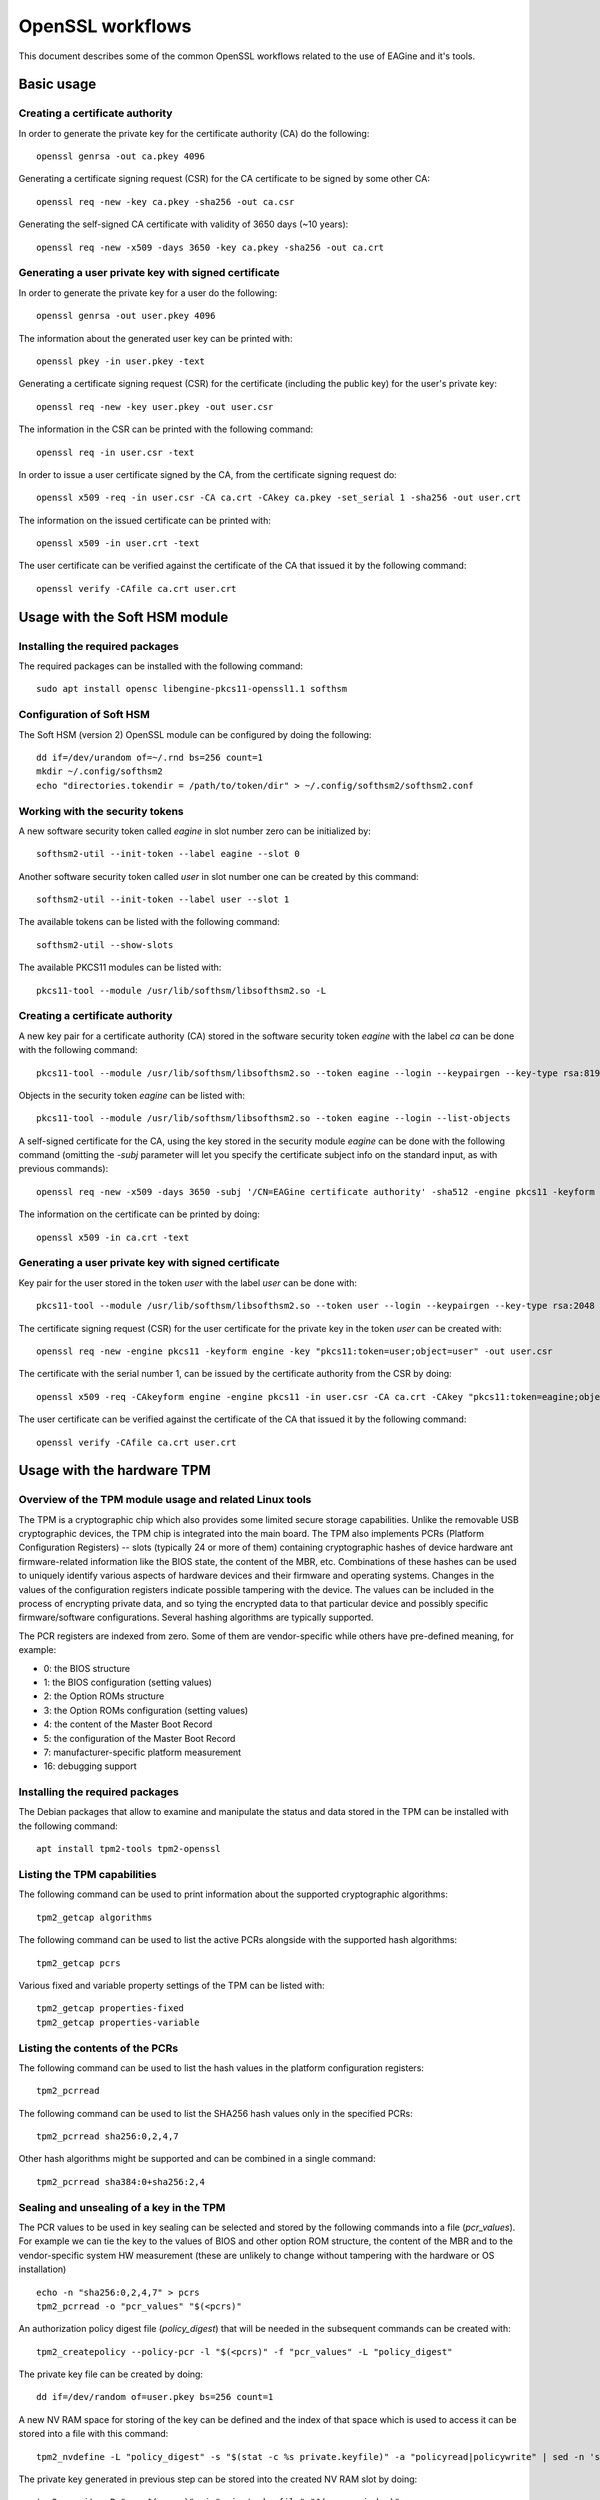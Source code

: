 =================
OpenSSL workflows
=================

This document describes some of the common OpenSSL workflows related to the use
of EAGine and it's tools.

Basic usage
===========

Creating a certificate authority
--------------------------------

In order to generate the private key for the certificate authority (CA) do
the following:

::

  openssl genrsa -out ca.pkey 4096

Generating a certificate signing request (CSR) for the CA certificate
to be signed by some other CA:

::

  openssl req -new -key ca.pkey -sha256 -out ca.csr

Generating the self-signed CA certificate with
validity of 3650 days (~10 years):

::

  openssl req -new -x509 -days 3650 -key ca.pkey -sha256 -out ca.crt


Generating a user private key with signed certificate
-----------------------------------------------------

In order to generate the private key for a user do the following:

::

  openssl genrsa -out user.pkey 4096

The information about the generated user key can be printed with:

::

  openssl pkey -in user.pkey -text

Generating a certificate signing request (CSR) for the certificate (including
the public key) for the user's private key:

::

  openssl req -new -key user.pkey -out user.csr

The information in the CSR can be printed with the following command:

::

  openssl req -in user.csr -text

In order to issue a user certificate signed by the CA, from the certificate
signing request do:

::

  openssl x509 -req -in user.csr -CA ca.crt -CAkey ca.pkey -set_serial 1 -sha256 -out user.crt

The information on the issued certificate can be printed with:

::

  openssl x509 -in user.crt -text

The user certificate can be verified against the certificate of the CA that
issued it by the following command:

::

  openssl verify -CAfile ca.crt user.crt 


Usage with the Soft HSM module
==============================

Installing the required packages
--------------------------------

The required packages can be installed with the following command:

::

  sudo apt install opensc libengine-pkcs11-openssl1.1 softhsm

Configuration of Soft HSM
-------------------------

The Soft HSM (version 2) OpenSSL module can be configured by doing the following:

::

  dd if=/dev/urandom of=~/.rnd bs=256 count=1
  mkdir ~/.config/softhsm2
  echo "directories.tokendir = /path/to/token/dir" > ~/.config/softhsm2/softhsm2.conf


Working with the security tokens
--------------------------------

A new software security token called `eagine` in slot number zero
can be initialized by:

::

  softhsm2-util --init-token --label eagine --slot 0

Another software security token called `user` in slot number one can be created
by this command:

::

  softhsm2-util --init-token --label user --slot 1

The available tokens can be listed with the following command:

::

  softhsm2-util --show-slots


The available PKCS11 modules can be listed with:

::

  pkcs11-tool --module /usr/lib/softhsm/libsofthsm2.so -L


Creating a certificate authority
--------------------------------

A new key pair for a certificate authority (CA) stored in the software security
token `eagine` with the label `ca` can be done with the following command:

::

    pkcs11-tool --module /usr/lib/softhsm/libsofthsm2.so --token eagine --login --keypairgen --key-type rsa:8192 --label ca --usage-sign

Objects in the security token `eagine` can be listed with:

::

  pkcs11-tool --module /usr/lib/softhsm/libsofthsm2.so --token eagine --login --list-objects

A self-signed certificate for the CA, using the key stored in the security module
`eagine` can be done with the following command (omitting the `-subj` parameter
will let you specify the certificate subject info on the standard input, as
with previous commands):

::

  openssl req -new -x509 -days 3650 -subj '/CN=EAGine certificate authority' -sha512 -engine pkcs11 -keyform engine -key "pkcs11:token=eagine;object=ca" -out ca.crt

The information on the certificate can be printed by doing:

::

  openssl x509 -in ca.crt -text

Generating a user private key with signed certificate
-----------------------------------------------------

Key pair for the user stored in the token `user` with the label `user` can
be done with:

::

  pkcs11-tool --module /usr/lib/softhsm/libsofthsm2.so --token user --login --keypairgen --key-type rsa:2048 --label user --usage-sign

The certificate signing request (CSR) for the user certificate for the private
key in the token `user` can be created with:

::

  openssl req -new -engine pkcs11 -keyform engine -key "pkcs11:token=user;object=user" -out user.csr

The certificate with the serial number 1, can be issued by the certificate
authority from the CSR by doing:

::

  openssl x509 -req -CAkeyform engine -engine pkcs11 -in user.csr -CA ca.crt -CAkey "pkcs11:token=eagine;object=ca" -set_serial 1 -sha256 -out user.crt

The user certificate can be verified against the certificate of the CA that
issued it by the following command:

::

  openssl verify -CAfile ca.crt user.crt 

Usage with the hardware TPM
===========================

Overview of the TPM module usage and related Linux tools
--------------------------------------------------------

The TPM is a cryptographic chip which also provides some limited secure storage capabilities.
Unlike the removable USB cryptographic devices, the TPM chip is integrated into
the main board.  The TPM also implements PCRs (Platform Configuration Registers) -- slots
(typically 24 or more of them) containing cryptographic hashes of device hardware
ant firmware-related information like the BIOS state, the content of the MBR,
etc. Combinations of these hashes can be used to uniquely identify
various aspects of hardware devices and their firmware and operating systems.
Changes in the values of the configuration registers indicate possible tampering
with the device.  The values can be included in the process of encrypting private
data, and so tying the encrypted data to that particular device and possibly
specific firmware/software configurations. Several hashing algorithms are typically
supported.

The PCR registers are indexed from zero. Some of them are vendor-specific while
others have pre-defined meaning, for example:

- 0:  the BIOS structure
- 1:  the BIOS configuration (setting values)
- 2:  the Option ROMs structure
- 3:  the Option ROMs configuration (setting values)
- 4:  the content of the Master Boot Record
- 5:  the configuration of the Master Boot Record
- 7:  manufacturer-specific platform measurement
- 16: debugging support 

Installing the required packages
--------------------------------

The Debian packages that allow to examine and manipulate the status and data
stored in the TPM can be installed with the following command:

::

  apt install tpm2-tools tpm2-openssl


Listing the TPM capabilities
----------------------------

The following command can be used to print information about the supported
cryptographic algorithms:

::

  tpm2_getcap algorithms

The following command can be used to list the active PCRs alongside with the
supported hash algorithms:

::

  tpm2_getcap pcrs

Various fixed and variable property settings of the TPM can be listed with:

::

  tpm2_getcap properties-fixed
  tpm2_getcap properties-variable

Listing the contents of the PCRs
--------------------------------

The following command can be used to list the hash values in the platform
configuration registers:

::

  tpm2_pcrread

The following command can be used to list the SHA256 hash values only
in the specified PCRs:

::

  tpm2_pcrread sha256:0,2,4,7

Other hash algorithms might be supported and can be combined in a single command:

::

  tpm2_pcrread sha384:0+sha256:2,4

Sealing and unsealing of a key in the TPM
-----------------------------------------

The PCR values to be used in key sealing can be selected and stored by
the following commands into a file (`pcr_values`).
For example we can tie the key to the values of BIOS and other
option ROM structure, the content of the MBR and to the vendor-specific
system HW measurement (these are unlikely to change without tampering
with the hardware or OS installation)

::

  echo -n "sha256:0,2,4,7" > pcrs
  tpm2_pcrread -o "pcr_values" "$(<pcrs)"

An authorization policy digest file (`policy_digest`) that will be needed
in the subsequent commands can be created with:

::

  tpm2_createpolicy --policy-pcr -l "$(<pcrs)" -f "pcr_values" -L "policy_digest"

The private key file can be created by doing:

::

  dd if=/dev/random of=user.pkey bs=256 count=1

A new NV RAM space for storing of the key can be defined and the index of that
space which is used to access it can be stored into a file with this command:

::

  tpm2_nvdefine -L "policy_digest" -s "$(stat -c %s private.keyfile)" -a "policyread|policywrite" | sed -n 's/nv-index: \(0x[0-9A-Za-z]\+\).*$/\1/p' | tr -d '\r\n' > nvram_index

The private key generated in previous step can be stored into the created
NV RAM slot by doing:

::

  tpm2_nvwrite -P "pcr:$(<pcrs)" -i "private.keyfile" "$(<nvram_index)"

The key data can be read back from the NV RAM examined and compared with the
original key file by running the following commands:

::

  tpm2_nvread -P "pcr:$(<pcrs)" "$(<nvram_index)" | hexdump -C
  hexdump -C private.keyfile


The unneeded files can now be removed. Keep the content of the `pcrs` file
(it should be something like "sha256:0,2,4,7") and `nvram_index` (the index of
the TPM NV RAM slot where the key is sealed)

::

  rm pcr_values policy_digest private.keyfile

Manipulating objects in TPM
---------------------------

An endorsement key (EK) can be created and context information stored in a file
by doing:

::

  tpm2_createek -G rsa -c ek_rsa.ctx

An attestation key (AK) within the endorsement hierarchy specified by the data
in the `ek_rsa.ctx` file can be created and the AK context data can be stored
in a new file with:

::

  tpm2_createak -C ek_rsa.ctx -G rsa -g sha512 -s rsassa -c ak_rsa.ctx

The attestation key can be loaded into the TPM under a persistent handle
(note the handle value printed by this command):

::

  tpm_evictcontrol -c ak_rsa.ctx

The handles to various transient, persistent and permanent objects can be listed
by the following commands:

::

  tpm2_getcap handles-transient
  tpm2_getcap handles-persistent
  tpm2_getcap handles-permanent



Creating a certificate authority
--------------------------------

If the new object handle is for example `0x81800001` then the corresponding
public key can be obtained by doing:

::

  openssl pkey -provider tpm2 -in handle:0x81800001 -pubout -out ca.pub

Information about the private key can be printed with:

::

  openssl pkey -provider tpm2 -in handle:0x81800001 -text

A certificate signing request (CSR) to be signed by another certificate authority
can be generated with:

::

  openssl req -provider tpm2 -provider default -new -key handle:0x81800001 -sha512 -out ca.csr

Generating a self-signed CA certificate can be done with:

::

  openssl req -provider tpm2 -provider default -new -x509 -days 3650 -key handle:0x81800001 -sha512 -out ca.crt
  
Generating a user private key with signed certificate
-----------------------------------------------------

In order to generate the private key for a user do the following:

::

  openssl genrsa -out user.pkey 4096

Generating a certificate signing request (CSR) for the certificate (including
the public key) for the user's private key:

::

  openssl req -new -key user.pkey -out user.csr

In order to issue a user certificate signed by the CA, from the certificate
signing request do:

::

  openssl x509 -provider tmp2 -provider default -req -in user.csr -CA ca.crt -CAkey handle:0x81800001 -set_serial 1 -sha512 -out user.crt

The information on the issued certificate can be printed with:

::

  openssl x509 -in user.crt -text

The user certificate can be verified against the certificate of the CA that
issued it by the following command:

::

  openssl verify -CAfile ca.crt user.crt 


Usage with the RPi ZymKey HSM module
====================================

Installing the required driver
------------------------------

The driver for the ZymKey module can be installed with the following command:

::

  curl -G https://s3.amazonaws.com/zk-sw-repo/install_zk_sw.sh | sudo bash

This command be used to confirm if the ZymKey engine works properly:

::

  openssl engine -t -tt -vvvv zymkey_ssl

The hardware security token with the label `ZymKey` in slot zero can be
initialized with:

::

  sudo -g zk_pkcs11 zk_pkcs11-util --init-token --slot 0 --label Zymkey

Creating a certificate authority
--------------------------------

A new private key stored in the ZymKey HSM for the CA can be generated with:

::

  sudo -g zk_pkcs11 zk_pkcs11-util  --use-zkslot 0 --slot 1595944162 --label cakey --id 0001

The objects (like keys) stored in the ZymKey HSM can be listed with:

::

  pkcs11-tool --module /usr/lib/libzk_pkcs11.so -l --token Zymkey --list-objects

A self-signed certificate for the CA, using the key stored in the ZymKey security
module can be done with the following command:

::

  openssl req -new -x509 -days 365 -subj '/CN=EAGine CA key' -sha256 -engine zymkey_ssl -keyform engine -key cakey -out ca.crt

Generating a user private key with signed certificate
-----------------------------------------------------

As before, a new user private key can be created with:

::

  openssl genrsa -out user.pkey 2048

The certificate signing request for the user private key is created with this
command:

::

  openssl req -new -key user.pkey -out user.csr

The user certificate can be issued by the CA, the private key of which is
stored in the ZymKey security module by doing:

::

  openssl x509 -req -CAkeyform engine -engine zymkey_ssl -in user.csr -CA ca.crt -CAkey cakey -set_serial 1 -sha256 -out user.crt

The information on the issued certificate can be printed with the following
command:

::

  openssl x509 -in user.crt -text

The user certificate can be verified against the certificate of the CA
that issued the user certificate by doing this:

::

  openssl verify -CAfile ca.crt user.crt 
